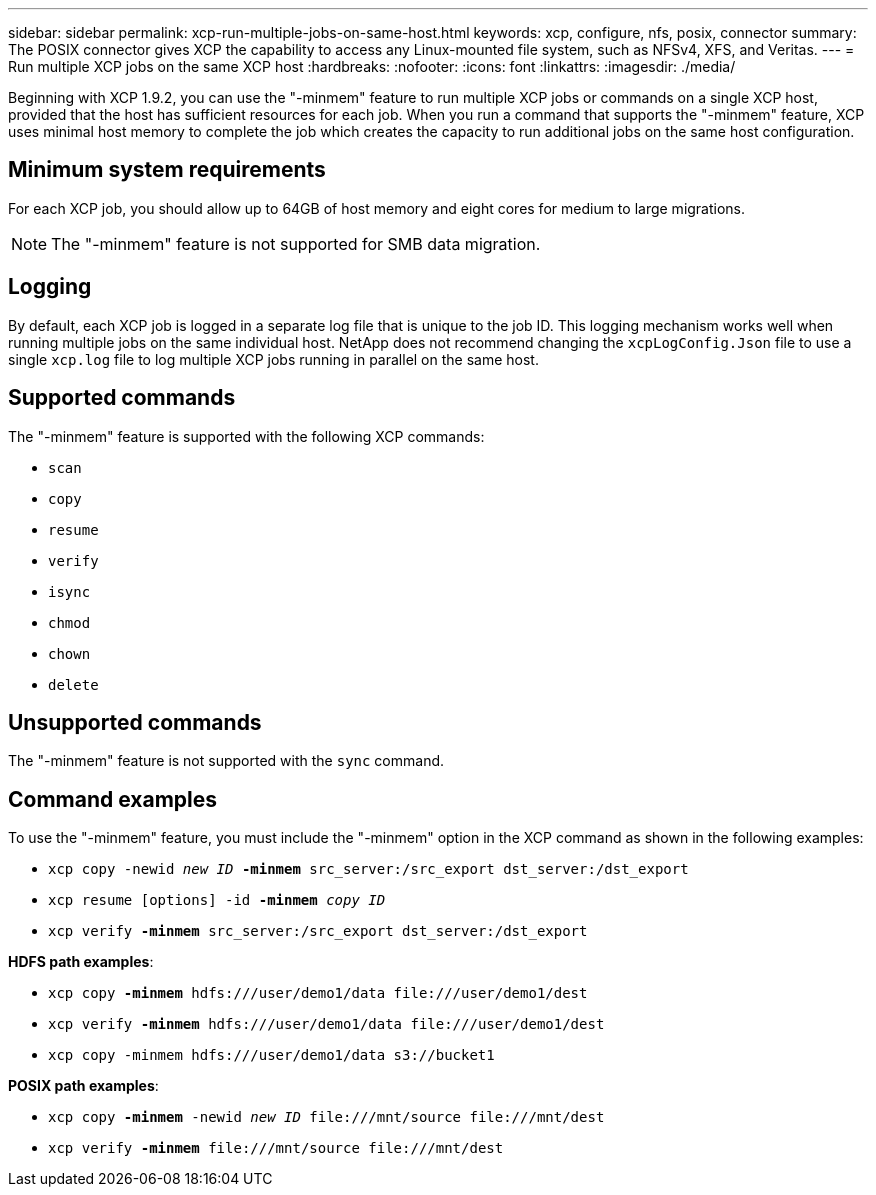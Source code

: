 ---
sidebar: sidebar
permalink: xcp-run-multiple-jobs-on-same-host.html
keywords: xcp, configure, nfs, posix, connector
summary: The POSIX connector gives XCP the capability to access any Linux-mounted file system, such as NFSv4, XFS, and Veritas.
---
= Run multiple XCP jobs on the same XCP host
:hardbreaks:
:nofooter:
:icons: font
:linkattrs:
:imagesdir: ./media/

[.lead]
Beginning with XCP 1.9.2, you can use the "-minmem" feature to run multiple XCP jobs or commands on a single XCP host, provided that the host has sufficient resources for each job. When you run a command that supports the "-minmem" feature, XCP uses minimal host memory to complete the job which creates the capacity to run additional jobs on the same host configuration.

== Minimum system requirements
For each XCP job, you should allow up to 64GB of host memory and eight cores for medium to large migrations. 

NOTE: The "-minmem" feature is not supported for SMB data migration. 

== Logging
By default, each XCP job is logged in a separate log file that is unique to the job ID. This logging mechanism works well when running multiple jobs on the same individual host. NetApp does not recommend changing the `xcpLogConfig.Json` file to use a single `xcp.log` file to log multiple XCP jobs running in parallel on the same host.

== Supported commands
The "-minmem" feature is supported with the following XCP commands:

* `scan`
* `copy`
* `resume`
* `verify` 
* `isync`
* `chmod`
* `chown`
* `delete`

== Unsupported commands
The "-minmem" feature is not supported with the `sync` command.

== Command examples
To use the "-minmem" feature, you must include the "-minmem" option in the XCP command as shown in the following examples:

* `xcp copy -newid _new ID_ *-minmem* src_server:/src_export dst_server:/dst_export`
* `xcp resume [options] -id *-minmem* _copy ID_`
* `xcp verify *-minmem* src_server:/src_export dst_server:/dst_export`

*HDFS path examples*:

* `xcp copy *-minmem* hdfs:///user/demo1/data \file:///user/demo1/dest`
* `xcp verify *-minmem* hdfs:///user/demo1/data \file:///user/demo1/dest`
* `xcp copy -minmem hdfs:///user/demo1/data s3://bucket1`

*POSIX path examples*:

* `xcp copy *-minmem* -newid _new ID_ \file:///mnt/source \file:///mnt/dest`
* `xcp verify *-minmem* \file:///mnt/source \file:///mnt/dest`

// 2023 MAY 5, OTHERDOC-16

